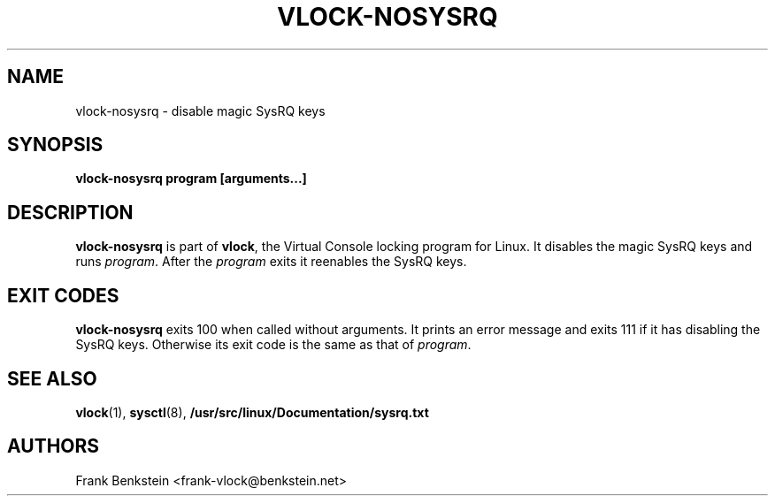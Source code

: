 .TH VLOCK-NOSYSRQ 8 "28 July 2007" "Linux" "Linux Programmer's Manual"
.SH NAME
vlock-nosysrq \- disable magic SysRQ keys
.SH SYNOPSIS
.B vlock-nosysrq program [arguments...]
.SH DESCRIPTION
\fBvlock-nosysrq\fR is part of \fBvlock\fR, the Virtual Console locking program
for Linux.  It disables the magic SysRQ keys and runs \fIprogram\fR.  After the
\fIprogram\fR exits it reenables the SysRQ keys.
.SH "EXIT CODES"
\fBvlock-nosysrq\fR exits 100 when called without arguments.  It prints an
error message and exits 111 if it has disabling the SysRQ keys.  Otherwise its
exit code is the same as that of \fIprogram\fR.
.SH "SEE ALSO"
.BR vlock (1),
.BR sysctl (8),
.BR /usr/src/linux/Documentation/sysrq.txt
.SH AUTHORS
Frank Benkstein <frank-vlock@benkstein.net>

